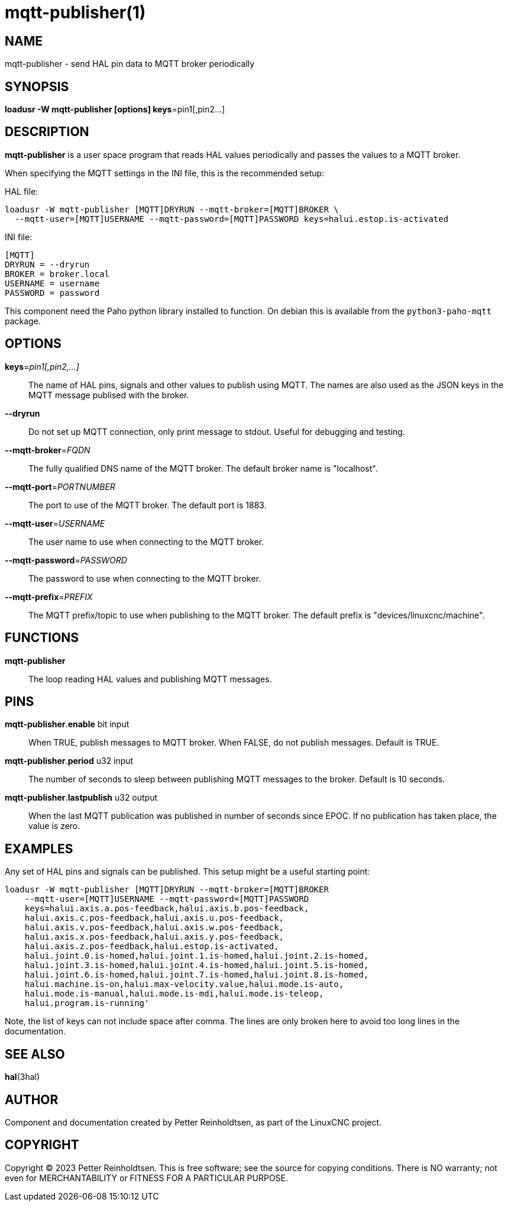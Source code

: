 = mqtt-publisher(1)

== NAME
mqtt-publisher - send HAL pin data to MQTT broker periodically

== SYNOPSIS

*loadusr -W mqtt-publisher [options] keys*=pin1[,pin2...]

== DESCRIPTION

*mqtt-publisher* is a user space program that reads HAL values
periodically and passes the values to a MQTT broker.

When specifying the MQTT settings in the INI file, this is the
recommended setup:

HAL file:

  loadusr -W mqtt-publisher [MQTT]DRYRUN --mqtt-broker=[MQTT]BROKER \
    --mqtt-user=[MQTT]USERNAME --mqtt-password=[MQTT]PASSWORD keys=halui.estop.is-activated

INI file:

  [MQTT]
  DRYRUN = --dryrun
  BROKER = broker.local
  USERNAME = username
  PASSWORD = password

This component need the Paho python library installed to function.  On
debian this is available from the `python3-paho-mqtt` package.

== OPTIONS

*keys*=_pin1[,pin2,...]_::

    The name of HAL pins, signals and other values to publish using
    MQTT.  The names are also used as the JSON keys in the MQTT
    message publised with the broker.

*--dryrun*::

    Do not set up MQTT connection, only print message to stdout.
    Useful for debugging and testing.

*--mqtt-broker*=_FQDN_::

    The fully qualified DNS name of the MQTT broker.  The default
    broker name is "localhost".

*--mqtt-port*=_PORTNUMBER_::

    The port to use of the MQTT broker.  The default port is 1883.

*--mqtt-user*=_USERNAME_::

    The user name to use when connecting to the MQTT broker.

*--mqtt-password*=_PASSWORD_::

    The password to use when connecting to the MQTT broker.

*--mqtt-prefix*=_PREFIX_::

    The MQTT prefix/topic to use when publishing to the MQTT broker.
    The default prefix is "devices/linuxcnc/machine".

== FUNCTIONS

*mqtt-publisher*::

The loop reading HAL values and publishing MQTT messages.

== PINS

*mqtt-publisher*.*enable* bit input::

    When TRUE, publish messages to MQTT broker.  When FALSE, do not
    publish messages.  Default is TRUE.

*mqtt-publisher*.*period* u32 input::

    The number of seconds to sleep between publishing MQTT messages to
    the broker.  Default is 10 seconds.

*mqtt-publisher*.*lastpublish* u32 output::

    When the last MQTT publication was published in number of seconds
    since EPOC.  If no publication has taken place, the value is zero.

== EXAMPLES

Any set of HAL pins and signals can be published.  This setup might be
a useful starting point:

  loadusr -W mqtt-publisher [MQTT]DRYRUN --mqtt-broker=[MQTT]BROKER
      --mqtt-user=[MQTT]USERNAME --mqtt-password=[MQTT]PASSWORD
      keys=halui.axis.a.pos-feedback,halui.axis.b.pos-feedback,
      halui.axis.c.pos-feedback,halui.axis.u.pos-feedback,
      halui.axis.v.pos-feedback,halui.axis.w.pos-feedback,
      halui.axis.x.pos-feedback,halui.axis.y.pos-feedback,
      halui.axis.z.pos-feedback,halui.estop.is-activated,
      halui.joint.0.is-homed,halui.joint.1.is-homed,halui.joint.2.is-homed,
      halui.joint.3.is-homed,halui.joint.4.is-homed,halui.joint.5.is-homed,
      halui.joint.6.is-homed,halui.joint.7.is-homed,halui.joint.8.is-homed,
      halui.machine.is-on,halui.max-velocity.value,halui.mode.is-auto,
      halui.mode.is-manual,halui.mode.is-mdi,halui.mode.is-teleop,
      halui.program.is-running'

Note, the list of keys can not include space after comma.  The lines
are only broken here to avoid too long lines in the documentation.

== SEE ALSO

*hal*(3hal)

== AUTHOR

Component and documentation created by Petter Reinholdtsen, as part of
the LinuxCNC project.

== COPYRIGHT

Copyright © 2023 Petter Reinholdtsen.  This is free software; see the
source for copying conditions.  There is NO warranty; not even for
MERCHANTABILITY or FITNESS FOR A PARTICULAR PURPOSE.

